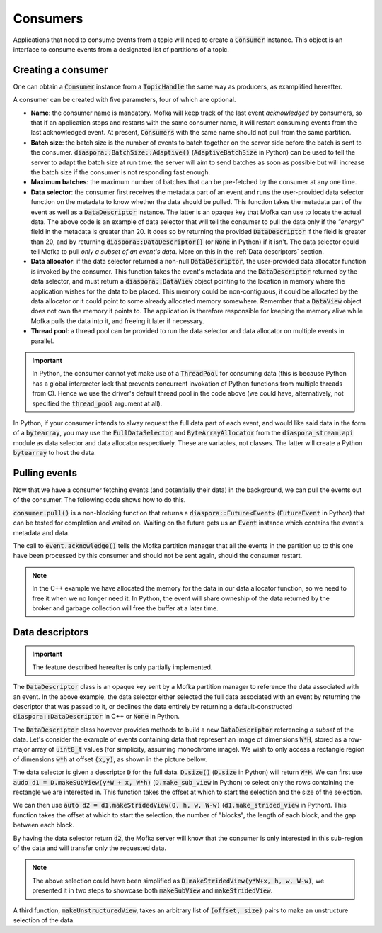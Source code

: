 Consumers
=========

Applications that need to consume events from a topic will need
to create a :code:`Consumer` instance. This object is an interface to consume
events from a designated list of partitions of a topic.


Creating a consumer
-------------------

One can obtain a :code:`Consumer` instance from a :code:`TopicHandle` the same way
as producers, as examplified hereafter.

.. tabs::

   .. group-tab:: C++

      .. literalinclude:: ../_code/energy_topic.cpp
         :language: cpp
         :start-after: START CONSUMER
         :end-before: END CONSUMER
         :dedent: 8

   .. group-tab:: Python

      .. literalinclude:: ../_code/energy_topic.py
         :language: python
         :start-after: START CONSUMER
         :end-before: END CONSUMER
         :dedent: 4


A consumer can be created with five parameters, four of which are optional.

* **Name**: the consumer name is mandatory. Mofka will keep track of the last event
  *acknowledged* by consumers, so that if an application stops and restarts with the
  same consumer name, it will restart consuming events from the last acknowledged event.
  At present, :code:`Consumers` with the same name should not pull from the same partition.

* **Batch size**: the batch size is the number of events to batch together on the server
  side before the batch is sent to the consumer. :code:`diaspora::BatchSize::Adaptive()`
  (:code:`AdaptiveBatchSize` in Python) can be used to tell the server to adapt the batch
  size at run time: the server will aim to send batches as soon as possible but will increase
  the batch size if the consumer is not responding fast enough.

* **Maximum batches**: the maximum number of batches that can be pre-fetched by the consumer
  at any one time.

* **Data selector**: the consumer first receives the metadata part of an event and runs
  the user-provided data selector function on the metadata to know whether the data should
  be pulled. This function takes the metadata part of the event as well as a :code:`DataDescriptor`
  instance. The latter is an opaque key that Mofka can use to locate the actual data.
  The above code is an example of data selector that will tell the consumer to pull the data
  only if the *"energy"* field in the metadata is greater than 20. It does so by returning
  the provided :code:`DataDescriptor` if the field is greater than 20, and by returning
  :code:`diaspora::DataDescriptor{}` (or :code:`None` in Python) if it isn't. The data
  selector could tell Mofka to pull *only a subset of an event's data*. More on this in the
  :ref:`Data descriptors` section.

* **Data allocator**: if the data selector returned a non-null :code:`DataDescriptor`, the user-provided
  data allocator function is invoked by the consumer. This function takes the event's metadata
  and the :code:`DataDescriptor` returned by the data selector, and must return a :code:`diaspora::DataView`
  object pointing to the location in memory where the application wishes for the data to be placed.
  This memory could be non-contiguous, it could be allocated by the data allocator or it could point to
  some already allocated memory somewhere. Remember that a :code:`DataView` object does not own
  the memory it points to. The application is therefore responsible for keeping the memory alive
  while Mofka pulls the data into it, and freeing it later if necessary.

* **Thread pool**: a thread pool can be provided to run the data selector and data allocator on
  multiple events in parallel.

.. important::

   In Python, the consumer cannot yet make use of a :code:`ThreadPool` for consuming data
   (this is because Python has a global interpreter lock that prevents concurrent invokation
   of Python functions from multiple threads from C). Hence we use the driver's default thread pool
   in the code above (we could have, alternatively, not specified the :code:`thread_pool` argument
   at all).

In Python, if your consumer intends to alway request the full data part of each event, and would
like said data in the form of a :code:`bytearray`, you may use the :code:`FullDataSelector`
and :code:`ByteArrayAllocator` from the :code:`diaspora_stream.api` module as data selector and
data allocator respectively. These are variables, not classes. The latter will create a Python
:code:`bytearray` to host the data.


Pulling events
--------------

Now that we have a consumer fetching events (and potentially their data) in the background,
we can pull the events out of the consumer. The following code shows how to do this.

.. tabs::

   .. group-tab:: C++

      .. literalinclude:: ../_code/energy_topic.cpp
         :language: cpp
         :start-after: START CONSUME EVENTS
         :end-before: END CONSUME EVENTS
         :dedent: 8

   .. group-tab:: Python

      .. literalinclude:: ../_code/energy_topic.py
         :language: python
         :start-after: START CONSUME EVENTS
         :end-before: END CONSUME EVENTS
         :dedent: 4


:code:`consumer.pull()` is a non-blocking function that returns a
:code:`diaspora::Future<Event>` (:code:`FutureEvent` in Python) that can be tested for
completion and waited on. Waiting on the future gets us an :code:`Event` instance which
contains the event's metadata and data.

The call to :code:`event.acknowledge()` tells the Mofka partition manager that
all the events in the partition up to this one have been processed by this consumer
and should not be sent again, should the consumer restart.

.. note::

   In the C++ example we have allocated the memory for the data in our data allocator
   function, so we need to free it when we no longer need it. In Python, the event
   will share owneship of the data returned by the broker and garbage collection
   will free the buffer at a later time.


Data descriptors
----------------

.. important::

   The feature described hereafter is only partially implemented.

The :code:`DataDescriptor` class is an opaque key sent by a Mofka partition manager
to reference the data associated with an event. In the above example, the data selector
either selected the full data associated with an event by returning the descriptor that
was passed to it, or declines the data entirely by returning a default-constructed
:code:`diaspora::DataDescriptor` in C++ or :code:`None` in Python.

The :code:`DataDescriptor` class however provides methods to build a new
:code:`DataDescriptor` referencing *a subset* of the data. Let's consider the example
of events containing data that represent an image of dimensions :code:`W*H`, stored
as a row-major array of :code:`uint8_t` values (for simplicity, assuming monochrome image).
We wish to only access a rectangle region of dimensions :code:`w*h` at offset :code:`(x,y)`,
as shown in the picture bellow.

.. image:: ../_static/DataDescriptor-dark.svg
   :class: only-dark

.. image:: ../_static/DataDescriptor-light.svg
   :class: only-light

The data selector is given a descriptor :code:`D` for the full data. :code:`D.size()`
(:code:`D.size` in Python) will return :code:`W*H`. We can first use
:code:`audo d1 = D.makeSubView(y*W + x, W*h)` (:code:`D.make_sub_view` in Python) to select
only the rows containing the rectangle we are interested in. This function takes the offset
at which to start the selection and the size of the selection.

We can then use :code:`auto d2 = d1.makeStridedView(0, h, w, W-w)` (:code:`d1.make_strided_view` in Python).
This function takes the offset at which to start the selection, the number of "blocks", the length of
each block, and the gap between each block.

By having the data selector return :code:`d2`, the Mofka server will know that the consumer
is only interested in this sub-region of the data and will transfer only the requested data.

.. note::

   The above selection could have been simplified as :code:`D.makeStridedView(y*W+x, h, w, W-w)`,
   we presented it in two steps to showcase both :code:`makeSubView` and :code:`makeStridedView`.

A third function, :code:`makeUnstructuredView`, takes an arbitrary list of :code:`(offset, size)`
pairs to make an unstructure selection of the data.
